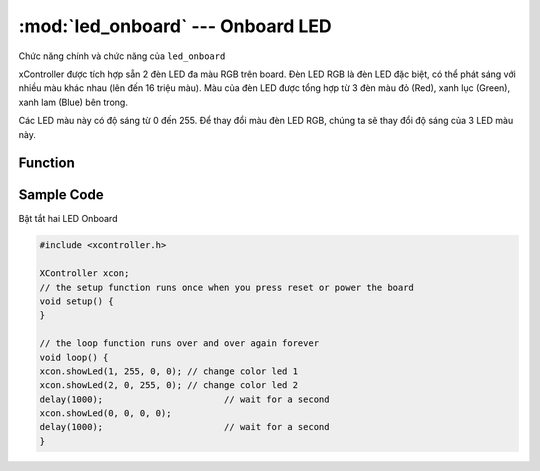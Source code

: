 :mod:`led_onboard` --- Onboard LED
=============================================

Chức năng chính và chức năng của ``led_onboard``

xController được tích hợp sẵn 2 đèn LED đa màu RGB trên board. Đèn LED RGB là đèn LED đặc biệt, có thể phát sáng với nhiều màu khác nhau (lên đến 16 triệu màu). Màu của đèn LED được tổng hợp từ 3 đèn màu đỏ (Red), xanh lục (Green), xanh lam (Blue) bên trong. 

Các LED màu này có độ sáng từ 0 đến 255. Để thay đổi màu đèn LED RGB, chúng ta sẽ thay đổi độ sáng của 3 LED màu này.

.. image:: images/led_RGB.png
   :width: 400

Function
----------------------

.. function:: showLED(whichLED, redValue, greenValue, blueValue);

      Hiển thị đèn led trên mạch xController, với các tham số:

            - ``whichLED``: LED RGB cần thay đổi màu sắc, nhận 1 trong các giá trị là 0 (cả 2 LED), 1 (LED trái), 2 (LED phải). Trong chương trình trên, chúng ta dùng giá trị 0 để đổi màu cả 2 LED trái phải trên xController.
            - ``redValue``: Độ sáng của LED đỏ.
            - ``greenValue``: Độ sáng của LED xanh lục.
            - ``blueValue``: Độ sáng của LED xanh lam.

.. function:: showLed(0, 0, 0, 0);

      Tắt LED


Sample Code
----------------------
Bật tắt hai LED Onboard

.. code-block:: guess

      #include <xcontroller.h>

      XController xcon;
      // the setup function runs once when you press reset or power the board
      void setup() {
      }

      // the loop function runs over and over again forever
      void loop() {
      xcon.showLed(1, 255, 0, 0); // change color led 1
      xcon.showLed(2, 0, 255, 0); // change color led 2
      delay(1000);                       // wait for a second
      xcon.showLed(0, 0, 0, 0);
      delay(1000);                       // wait for a second
      }
